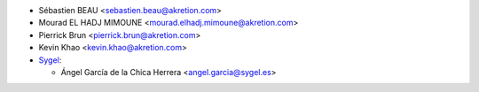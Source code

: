 * Sébastien BEAU <sebastien.beau@akretion.com>
* Mourad EL HADJ MIMOUNE <mourad.elhadj.mimoune@akretion.com>
* Pierrick Brun <pierrick.brun@akretion.com>
* Kevin Khao <kevin.khao@akretion.com>

* `Sygel <https://www.sygel.es>`_:

  * Ángel García de la Chica Herrera <angel.garcia@sygel.es>
